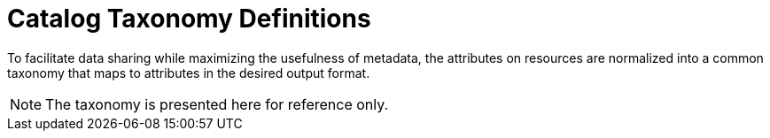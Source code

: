 :title: Catalog Taxonomy Definitions
:type: metadataReference
:status: published
:parent: Metadata Reference
:order: 02
:summary: Introduction to catalog taxonomy appendix.

= Catalog Taxonomy Definitions

To facilitate data sharing while maximizing the usefulness of metadata, the attributes on resources are normalized into a common taxonomy that maps to attributes in the desired output format.

[NOTE]
====
The taxonomy is presented here for reference only.
====
